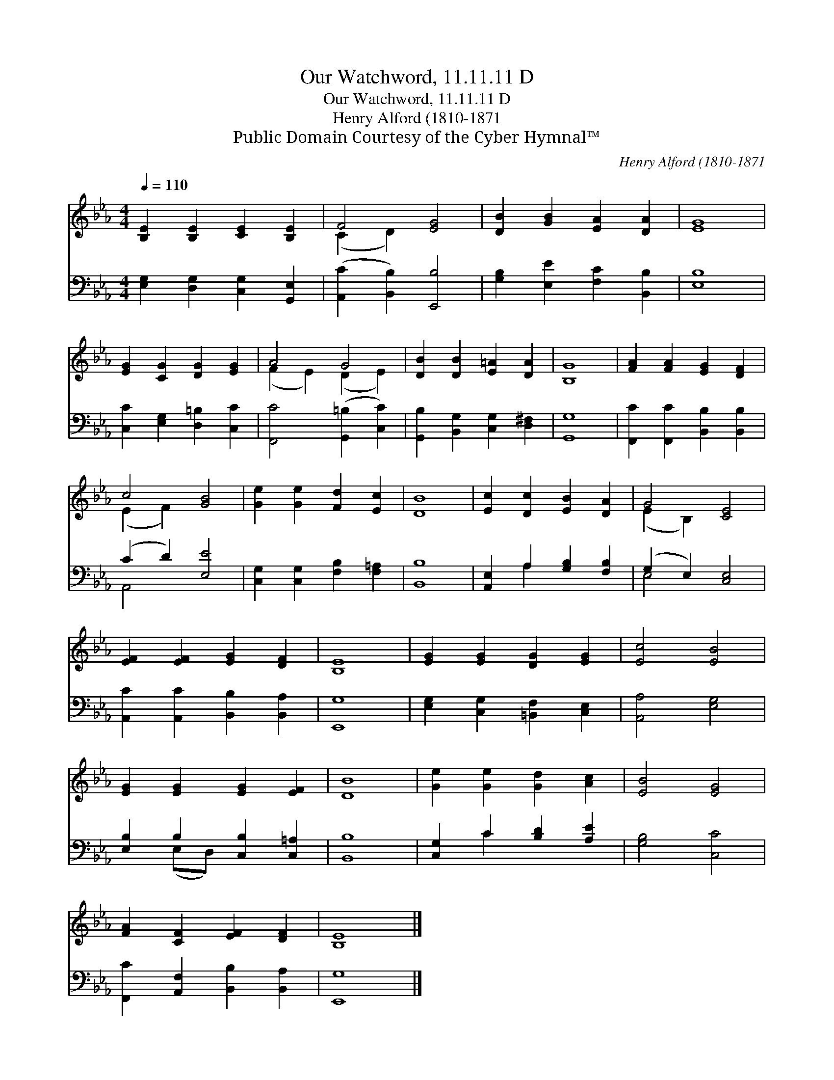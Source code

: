 X:1
T:Our Watchword, 11.11.11 D
T:Our Watchword, 11.11.11 D
T:Henry Alford (1810-1871
T:Public Domain Courtesy of the Cyber Hymnal™
C:Henry Alford (1810-1871
Z:Public Domain
Z:Courtesy of the Cyber Hymnal™
%%score ( 1 2 ) ( 3 4 )
L:1/8
Q:1/4=110
M:4/4
K:Eb
V:1 treble 
V:2 treble 
V:3 bass 
V:4 bass 
V:1
 [B,E]2 [B,E]2 [CE]2 [B,E]2 | F4 [EG]4 | [DB]2 [GB]2 [EA]2 [DA]2 | [EG]8 | %4
 [EG]2 [CG]2 [DG]2 [EG]2 | A4 G4 | [DB]2 [DB]2 [E=A]2 [DA]2 | [B,G]8 | [FA]2 [FA]2 [EG]2 [DF]2 | %9
 c4 [GB]4 | [Ge]2 [Ge]2 [Fd]2 [Ec]2 | [DB]8 | [Ec]2 [Dc]2 [EB]2 [DA]2 | G4 [CE]4 | %14
 [EF]2 [EF]2 [EG]2 [DF]2 | [B,E]8 | [EG]2 [EG]2 [DG]2 [EG]2 | [Ec]4 [EB]4 | %18
 [EG]2 [EG]2 [EG]2 [EF]2 | [DB]8 | [Ge]2 [Ge]2 [Gd]2 [Ac]2 | [EB]4 [EG]4 | %22
 [FA]2 [CF]2 [EF]2 [DF]2 | [B,E]8 |] %24
V:2
 x8 | (C2 D2) x4 | x8 | x8 | x8 | (F2 E2) (D2 E2) | x8 | x8 | x8 | (E2 F2) x4 | x8 | x8 | x8 | %13
 (E2 B,2) x4 | x8 | x8 | x8 | x8 | x8 | x8 | x8 | x8 | x8 | x8 |] %24
V:3
 [E,G,]2 [D,G,]2 [C,G,]2 [G,,E,]2 | ([A,,C]2 [B,,B,]2) [E,,B,]4 | [G,B,]2 [E,E]2 [F,C]2 [B,,B,]2 | %3
 [E,B,]8 | [C,C]2 [E,G,]2 [D,=B,]2 [C,C]2 | [F,,C]4 ([G,,=B,]2 [C,C]2) | %6
 [G,,B,]2 [B,,G,]2 [C,G,]2 [D,^F,]2 | [G,,G,]8 | [F,,C]2 [F,,C]2 [B,,B,]2 [B,,B,]2 | %9
 (C2 D2) [E,E]4 | [C,G,]2 [C,G,]2 [F,B,]2 [F,=A,]2 | [B,,B,]8 | [A,,E,]2 A,2 [G,B,]2 [F,B,]2 | %13
 (G,2 E,2) [C,E,]4 | [A,,C]2 [A,,C]2 [B,,B,]2 [B,,A,]2 | [E,,G,]8 | %16
 [E,G,]2 [C,G,]2 [=B,,F,]2 [C,E,]2 | [A,,A,]4 [E,G,]4 | [E,B,]2 B,2 [C,B,]2 [C,=A,]2 | [B,,B,]8 | %20
 [C,G,]2 C2 [B,D]2 [A,E]2 | [G,B,]4 [C,C]4 | [F,,C]2 [A,,F,]2 [B,,B,]2 [B,,A,]2 | [E,,G,]8 |] %24
V:4
 x8 | x8 | x8 | x8 | x8 | x8 | x8 | x8 | x8 | A,,4 x4 | x8 | x8 | x2 A,2 x4 | E,4 x4 | x8 | x8 | %16
 x8 | x8 | x2 (E,D,) x4 | x8 | x2 C2 x4 | x8 | x8 | x8 |] %24

